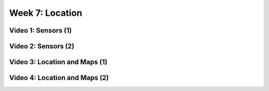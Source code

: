 ==============================================================
Week 7: Location
==============================================================

--------------------------------------------------------------
Video 1: Sensors (1)
--------------------------------------------------------------

--------------------------------------------------------------
Video 2: Sensors (2)
--------------------------------------------------------------

--------------------------------------------------------------
Video 3: Location and Maps (1)
--------------------------------------------------------------

--------------------------------------------------------------
Video 4: Location and Maps (2)
--------------------------------------------------------------
